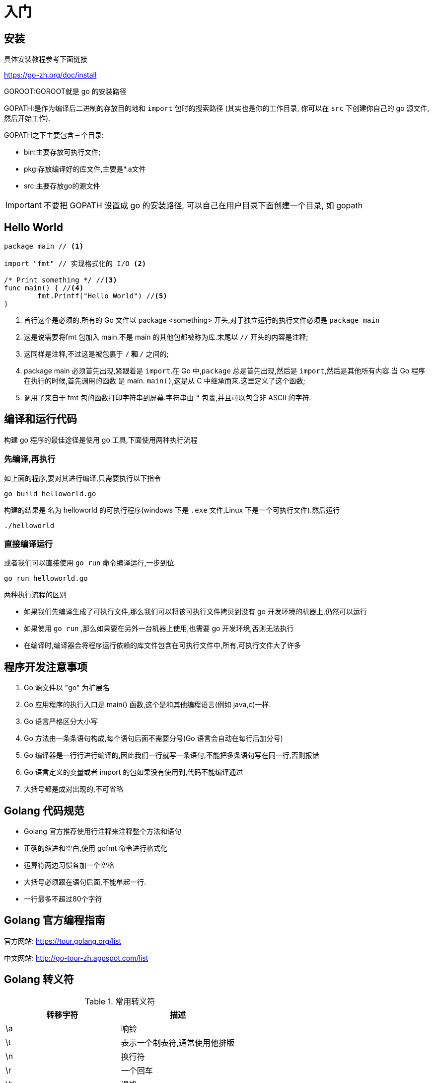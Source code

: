 [[go-getting-started]]
= 入门

[[go-getting-started-install]]
== 安装

具体安装教程参考下面链接

https://go-zh.org/doc/install[https://go-zh.org/doc/install]

GOROOT:GOROOT就是 go 的安装路径

GOPATH:是作为编译后二进制的存放目的地和 `import` 包时的搜索路径 (其实也是你的工作目录, 你可以在 `src` 下创建你自己的 go 源文件, 然后开始工作).

GOPATH之下主要包含三个目录:

* bin:主要存放可执行文件;
* pkg:存放编译好的库文件,主要是*.a文件
* src:主要存放go的源文件

[IMPORTANT]
====
不要把 GOPATH 设置成 go 的安装路径,
可以自己在用户目录下面创建一个目录, 如 gopath
====

[[go-getting-started-hello-world]]
== Hello World

====
[source, go]
----
package main // <1>

import "fmt" // 实现格式化的 I/O <2>

/* Print something */ //<3>
func main() { //<4>
	fmt.Printf("Hello World") //<5>
}
----
<1> 首行这个是必须的.所有的 Go 文件以 package <something> 开头,对于独立运行的执行文件必须是 `package main`
<2> 这是说需要将fmt 包加入 main.不是 main 的其他包都被称为库.末尾以 `//` 开头的内容是注释;
<3> 这同样是注释,不过这是被包裹于 `/*` 和 `*/` 之间的;
<4> package main 必须首先出现,紧跟着是 `import`.在 Go 中,`package` 总是首先出现,然后是 `import`,然后是其他所有内容.当 Go 程序在执行的时候,首先调用的函数 是 main. `main()`,这是从 C 中继承而来.这里定义了这个函数;
<5> 调用了来自于 fmt 包的函数打印字符串到屏幕.字符串由 `"` 包裹,并且可以包含非 ASCII 的字符.
====

[[go-getting-started-run]]
== 编译和运行代码

构建 go 程序的最佳途径是使用 go 工具,下面使用两种执行流程

=== 先编译,再执行

如上面的程序,要对其进行编译,只需要执行以下指令

[source, shell]
----
go build helloworld.go
----

构建的结果是 名为 helloworld 的可执行程序(windows 下是 `.exe` 文件,Linux 下是一个可执行文件).然后运行

[source, shell]
----
./helloworld
----

=== 直接编译运行

或者我们可以直接使用 `go run` 命令编译运行,一步到位.

[source, shell]
----
go run helloworld.go
----

.两种执行流程的区别
****
* 如果我们先编译生成了可执行文件,那么我们可以将该可执行文件拷贝到没有 go 开发环境的机器上,仍然可以运行
* 如果使用 `go run` ,那么如果要在另外一台机器上使用,也需要 go 开发环境,否则无法执行
* 在编译时,编译器会将程序运行依赖的库文件包含在可执行文件中,所有,可执行文件大了许多
****

[[go-getting-started-notice]]
== 程序开发注意事项

. Go 源文件以 "go" 为扩展名
. Go 应用程序的执行入口是  main() 函数,这个是和其他编程语言(例如 java,c)一样.
. Go 语言严格区分大小写
. Go 方法由一条条语句构成,每个语句后面不需要分号(Go 语言会自动在每行后加分号)
. Go 编译器是一行行进行编译的,因此我们一行就写一条语句,不能把多条语句写在同一行,否则报错
. Go 语言定义的变量或者 import 的包如果没有使用到,代码不能编译通过
. 大括号都是成对出现的,不可省略

[[go-getting-started-specification]]
== Golang 代码规范

* Golang 官方推荐使用行注释来注释整个方法和语句
* 正确的缩进和空白,使用 gofmt 命令进行格式化
* 运算符两边习惯各加一个空格
* 大括号必须跟在语句后面,不能单起一行.
* 一行最多不超过80个字符

[[go-getting-started-guide]]
== Golang 官方编程指南

官方网站: https://tour.golang.org/list[https://tour.golang.org/list]

中文网站: http://go-tour-zh.appspot.com/list[http://go-tour-zh.appspot.com/list]

[[go-getting-started-escapes]]
== Golang 转义符

[[go-getting-started-escape-tbl]]
.常用转义符
|===
| 转移字符 | 描述

| \a
| 响铃

| \t
| 表示一个制表符,通常使用他排版

| \n
| 换行符

| \r
| 一个回车

| \b
| 退格

| \f
| 换页

| \v
| 垂直制表符

| \\
| 一个 \

| \"
| 一个 "

| \\
| 反斜杠
|===

[[go-getting-started-identifier]]
== Golang 标识符

Golang 对各种方法,函数,变量,自定义等命名时使用的字符序列称为标识符

标识符命名规则:

. 由 26 个英文字母大小写,0-9,_ 组成
. 数字不可以开头
. Golang 中严格区分大小写
. 标识符不能包含空格
. 下划线 `_` 本身在 Go 中是一个特殊的标识符,称为空标识符,可以代表任何其他的标识符,但是它对应的值会被忽略(比如,忽略某个返回值).**所以仅能被作为占位符使用,不能作为标识符使用**
. 不能以系统<<go-getting-started-key>>作为标识符(25 个)

标识符命名注意事项

. 包名:保持 package 的名字和目录一致,尽量采取简短,有意义的包名,不要和标准库冲突
. 变量,函数,常量名采用驼峰式
. 如果变量名,函数名,常量名首字母大写,则可以被其他的包访问,如果首字母小写,只能在本包中使用

[[go-getting-started-key]]
== 系统保留关键字

25 个

----
break           default         func        interface       select
case            defer           go          map             struct
chan            else            goto        package         switch
const           fallthrough     if          range           type
continue        for             import      return          var
----

[[go-getting-started-pre-identifier]]
== 系统预定义标识符

36 个

----
append      bool        byte        cap         close       complex     complex64       complex128      uint16

copy        false	    float32	   float64	    imag	    int	       int8	       int16	      uint32

int32	  int64	     iota           len	        make	    new	        nil	            panic	        uint64

print	  println       real	    recover	    string	    true	    uint	        uint8	        uintptr
----

[[go-getting-started-vars]]
== 变量

与其他语言不同,在 go 语言中,变量的类型在变量名的后面. 例如,声明一个 `int` 类型的 a,**是 a int , 而不是 int a**.

当定义了一个变量,它默认赋值为其类型的 `null` 值,例如,在 `var a int` 后, `a` 的值为 `0`, 而 `var s string` ,`s` 为零长度字符串.也就是 `""`

在 Go 中,声明和初始化是两个过程,但是可以连在一起.以下实例显示了变量的使用方式

[[go-getting-started-vars-define]]
=== 变量的声明

* 基本语言 `var 变量名 数据类型`

变量在未进行初始化前,使用 <<go-getting-started-data-type-default>>
[source, go]
----
package main

import "fmt"

func main(){
	var i int
	fmt.Print("i=",i) //打印结果为 0
}
----

[[go-getting-started-vars-initialization]]
=== 初始化变量

在声明变量的时候就给值,则为初始化变量.可以省略数据类型

* 根据值自行判断类型

[source, go]
----
package main

import "fmt"

func main(){
	var i = 10
	fmt.Print("i=",i)
}
----

* 省略 `var` 也称为 短声明变量, 使用 `:=` 替代 `var` . 注意,左侧的变量不应该是已经声明过的,且 `:` 不可以省略

[source, go]
----
package main

import "fmt"

func main(){
	i := 10
	fmt.Print("i=",i)
}
----

* 多变量声明

[source, go]
----
package main

import "fmt"

func main(){
	//变量类型一致
	var n1,n2,n3 int
	//变量类型不一致
	var n4,n5,n6 = 100,"tom",666
	//类型推导
	n7,n8,n9 := 200,"cheery",999

	fmt.Println("n1=",n1,"n2=",n2,"n3=",n3)
	fmt.Println("n4=",n4,"n5=",n5,"n6=",n6)
	fmt.Println("n7=",n7,"n8=",n8,"n9=",n9)
}
----

* 一次性声明,使用 `()`

[source,go]
----
package main

import "fmt"

var (
	name = "tom"
	age = 19
)

func main(){

	fmt.Println("name=",name,"age=",age)
}
----

一个特殊的变量名是 `_`(下划线).下划线意思是忽略这个变量,例如,`f,err := os.Open(xxxxxxx)` 如果此时不需要知道返回的错误值,就可以用 `f, _ := os.Open(xxxxxx)` ,如此则忽略了error变量.

[[go-getting-started-vars-assignment]]
=== 给变量赋值

在变量声明之后,再赋予变量的值,比如你先声明了变量: `var num int` ,默认为 `0` . 然后,再给值 `num = 100` .这就是给变量赋值

[[go-getting-started-data-type]]
== 数据类型

Go 中的数据类型主要分为两大块,一块是基本数据类型,一块是复杂数据类型.每一种数据类型都定义了明确的数据类型,在内存中分配了不同大小的内存空间

[[go-getting-started-data-type-base]]
=== 基本数据类型

[[go-getting-started-data-type-base-int]]
==== 整型

当定义了整型类型而没有指定数据类型时,默认使用 `int` 类型

[[go-getting-started-data-type-base-int-tbl]]
.整型类型
|===
| 类型名称 | 有无符号 | 占用存储空间(bit) | 范围 | 备注

| int8	| Yes	| 8 | -128 ~ 127 |

| int16	| Yes	| 16 | -2{caret}15 ~ 2{caret}15-1 |

| int32	| Yes	| 32 | -2^31 ~ 2^31-1 |

| int64	| Yes	| 64 | -2^63 ~ 2^63-1|

| uint8	| No	| 8 | 0 ~ 255 |

| uint16	| No	| 16 | 0 ~ 2^16-1  |

| uint32	| No	| 32 | 0 ~ 2^32-1 |

| uint64	| No	| 64 | 0 ~ 2^64-1 |

| int	| Yes	| 等于cpu位数(32 为系统 4 个字节,64 位系统 8 个字节) |  32 位: -2^31 ~ 2^31-1 64 位: -2^63 ~ 2^63-1 |

| uint	| No	| 等于cpu位数(32 为系统 4 个字节,64 位系统 8 个字节) | 32 位: 0 ~ 2^64-1 64 位: 0 ~ 2^64-1|

| rune	| Yes	| 与 int32 等价 |  -2^31 ~ 2^31-1 | 表示一个 Unicode 码

| byte	| No	| 与 uint8 等价 | 0~255 | 当要存储字符时,选用 byte

| uintptr	| No	| - | |
|===

`rune` 类型是 `Unicode` 字符类型,和 `int32` 类型等价,通常用于表示一个 `Unicode` 码点.`rune` 和 `int32` 可以互换使用.

`byte` 是 `uint8` 类型的等价类型,`byte` 类型一般用于强调数值是一个原始的数据而不是 一个小的整数.

`uintptr` 是一种无符号的整数类型,没有指定具体的 `bit` 大小但是足以容纳指针. `uintptr` 类型只有在底层编程是才需要,特别是 Go 语言和 C 语言函数库或操作系统接口相交互的地方.

不管它们的具体大小,`int`、`uint` 和 `uintptr` 是不同类型的兄弟类型.其中 `int` 和 `int32` 也是 不同的类型, 即使 `int` 的大小也是 `32bit`,在需要将 `int` 当作 `int32` 类型的地方需要一个显式的 <<go-getting-started-data-type-convert>> 操作,反之亦然.

有符号整数采用 `2` 的补码形式表示,也就是最高 bit 位用作表示符号位,一个 `n` bit 的有 符号数的值域是从 `-2^{n-1}` 到 `2^{n-1}−1`.例如,`int8` 类型整数的值域是从 `-128` 到 `127`, 而 `uint8` 类型整数的值域是从 `0` 到 `255`.

[[go-getting-started-data-type-base-float]]
==== 浮点类型

Golang 的浮点型默认声明为 `float64` 类型

[[go-getting-started-data-type-base-float-tbl]]
.浮点类型
|===
| 类型名称  | 占用存储空间(bit) | 范围 | 备注

| 单精度 float32 | 32 | -3.403E38 ~ 3.403E38 |

| 双精度 float64 | 64 | -1.798E308 ~ 1.798E308 |
|===

说明

* 浮点数在机器中存放的形式:浮点数=符号位+指数位+尾位数
* 浮点数是有符号的
* 尾数部分可能丢失,造成精度损失(一个 `float32` 类型的浮点数可以提供大约 `6` 个十进制数的精度,而 `float64` 则可以提供约 `15` 个十进制数的精度).

[[go-getting-started-data-type-base-byte]]
==== 字符类型

Golang 中没有专门的字符类型,如果要存储单个字符(字母),一般使用 `byte` 存储

[NOTE]
====
字符串就是一串固定长度的字符连接起来的字符序列,Go 的字符串是有单个字节连接起来的,也就是说对于传统的字符串是由 **字符** 组成的,而在 Go 中是由 **字节** 组成的
====

====
[source,go]
----
package main

import "fmt"

func main(){
	var c1 byte = 'a'
	var c2 byte = '0'
	var c3 int = '北'
	//当直接输出 byte 值,就是输出了对应字符的 码值
	fmt.Println("c1=",c1," c2=",c2) <1>

	// 如果需要输出对应字符,需要格式化输出
	fmt.Printf("c1=%c c2=%c\n",c1,c2) <2>

	// var c3 byte = '北' // overflow 溢出
	fmt.Printf("c3=%c c3对应的码值=%d",c3,c3) <3>
}
----
<1> 当直接输出 byte 值,就是输出了对应字符的 码值,输出结果为: c1=97 c2=48
<2> 如果需要输出对应字符,需要格式化输出,输出结果为: c1=a c2=0
<3> 如果我们保存的字符在 ASCII 表,比如[0-1,a-z,A-Z] 则可以直接保存到 `byte`.如果保存的字符对应的码值大于 `255` ,这时可以考虑使用 `int` 类型保存.输出结果为:c3=北 c3对应的码值=21271
====

字符串使用细节

* 字符常量使用单引号括(`''`)起来的单个字符.
* Go 中允许使用转义字符 `\` 来将其后的字符转变为特殊字符型常量.例如: var c2 byte = '\n' \n 表示换行符
* Go 语言的字符使用 UTF-8 编码,可以在 http://www.mytju.com/classcode/tools/encode_utf8.asp[这个网站] 查询字符对应的 UTF-8 码值
* 在 Go 中,字符的本质是一个整数,直接输出时,是该字符对应的 UTF-8 编码的码值
* 可以直接给某一个变量赋一个数字,然后使用 `%c` 格式化输出,会输出该数字对应的 unicode 值
* 字符类型可以进行运算,运算时是按照码值进行运算的

[[go-getting-started-data-type-base-bool]]
==== 布尔型

布尔类型也叫 bool 类型,bool 类型只允许取值 `true` 或 `false`,bool 类型占用一个字节

`if` 和 `for` 语句的条件部分都是布尔类型的值,并且 `==` 和 `<` 等比 较操作也会产生布尔型的值.一元操作符 `!` 对应逻辑非操作,因此 `!true` 的值为 `false`.

布尔值可以和 `&&`(AND)和 `||(OR)` 操作符结合,并且可能会有短路行为:如果运算符左边值已经可以确 定整个布尔表达式的值,那么运算符右边的值将不在被求值

布尔值并不会隐式转换为数字值 `0` 或 `1`,反之亦然.必须使用一个显式的 `if` 语句辅助转换.

[[go-getting-started-data-type-base-plural]]
==== 复数

Go语言提供了两种精度的复数类型: `complex64` 和 `complex128`,分别对应 `float32` 和 `float64` 两种浮点数精度.内置的 `complex` 函数用于构建复数,内建的 `real` 和 `imag` 函数分别返回复数的实部和虚部.

复数也可以用 `==` 和 `!=` 进行相等比较.只有两个复数的实部和虚部都相等的时候它们才是相等的. `math/cmplx` 包提供了复数处理的许多函数,例如求复数的平方根函数和求幂函数.

[source,go]
----
z := x + yi
x = real(z)
y = imag(z)
----

[[go-getting-started-data-type-base-string]]
==== 字符串

Go 语言的字符串是由单个字节连接起来的,Go 语言的字符串的字节使用 UTF-8 编码标识的 Unicode 文本

**Go 语言中的字符串是不可变的**

字符串的两种表现形式

* 双引号:会识别转义字符
* 反引号:以字符串的原生形式输出,包括换行和特殊字符

[[go-getting-started-data-type-complex]]
=== 复杂数据类型

[[go-getting-started-data-type-complex-pointer]]
==== 指针

指针(pointer)在Go语言中可以被拆分为两个核心概念:

* 指针类型,允许对这个指针类型的数据进行修改,传递数据可以直接使用指针,而无须拷贝数据,指针类型不能进行偏移和运算.
* 切片,由指向起始元素的原始指针、元素数量和容量组成.

===== 指针地址和指针类型

一个指针变量可以指向任何一个值的内存地址,它所指向的值的内存地址在 32 和 64 位机器上分别占用 4 或 8 个字节,占用字节的大小与所指向的值的大小无关.当一个指针被定义后没有分配到任何变量时,它的默认值为 `nil`.指针变量通常缩写为 ptr.

每个变量在运行时都拥有一个地址,这个地址代表变量在内存中的位置.Go 语言中使用在变量名前面添加 `&` 操作符(前缀)来获取变量的内存地址(取地址操作),格式如下:

[source,go]
----
ptr := &v    // v 的类型为 T
----

其中 `v` 代表被取地址的变量,变量 `v` 的地址使用变量 `ptr` 进行接收,`ptr` 的类型为 `{asterisk}T`,称做 `T` 的指针类型,`{asterisk}` 代表指针.

====
[source,go]
----
package main
import (
    "fmt"
)
func main() {
    var cat int = 1 <1>
    var str string = "banana" <2>
    fmt.Printf("%p %p", &cat, &str) //0xc042052088 0xc0420461b0 <3>
}
----
<1> 声明整型变量 cat.
<2> 声明字符串变量 str.
<3> 使用 fmt.Printf 的动词 `%p` 打印 cat 和 str 变量的内存地址,指针的值是带有 `0x` 十六进制前缀的一组数据.
====

[TIP]
====
变量、指针和地址三者的关系是,每个变量都拥有地址,指针的值就是地址.
====

===== 从指针获取指针指向的值

当使用 `&` 操作符对普通变量进行取地址操作并得到变量的指针后,可以对指针使用 `*` 操作符,也就是指针取值,代码如下.

====
[source,go]
----
package main
import (
    "fmt"
)
func main() {
    // 准备一个字符串类型
    var house = "Malibu Point 10880, 90265" <1>
    // 对字符串取地址, ptr类型为*string
    ptr := &house <2>
    // 打印ptr的类型
    fmt.Printf("ptr type: %T\n", ptr) // ptr type: *string <3>
    // 打印ptr的指针地址
    fmt.Printf("address: %p\n", ptr) // address: 0xc0420401b0 <4>
    // 对指针进行取值操作
    value := *ptr <5>
    // 取值后的类型
    fmt.Printf("value type: %T\n", value) // value type: string <6>
    // 指针取值后就是指向变量的值
    fmt.Printf("value: %s\n", value) // value: Malibu Point 10880, 90265 <7>
}
----
<1> 准备一个字符串并赋值.
<2> 对字符串取地址,将指针保存到变量 ptr 中.
<3> 打印变量 ptr 的类型,其类型为 *string.
<4> 打印 ptr 的指针地址,地址每次运行都会发生变化.
<5> 对 ptr 指针变量进行取值操作,变量 value 的类型为 string.
<6> 打印取值后 value 的类型.
<7> 打印 value 的值.
====

取地址操作符 `&` 和取值操作符 `{asterisk}` 是一对互补操作符,`&` 取出地址,`{asterisk}` 根据地址取出地址指向的值.

变量、指针地址、指针变量、取地址、取值的相互关系和特性如下:

* 对变量进行取地址操作使用 `&` 操作符,可以获得这个变量的指针变量.
* 指针变量的值是指针地址.
* 对指针变量进行取值操作使用 {asterisk} 操作符,可以获得指针变量指向的原变量的值.

===== 使用指针修改值

通过指针不仅可以取值,也可以修改值.

前面已经演示了使用多重赋值的方法进行数值交换,使用指针同样可以进行数值交换,代码如下:

====
[source,go]
----
package main
import "fmt"
// 交换函数
func swap(a, b *int) { <1>
    // 取a指针的值, 赋给临时变量t
    t := *a <2>
    // 取b指针的值, 赋给a指针指向的变量
    *a = *b <3>
    // 将a指针的值赋给b指针指向的变量
    *b = t <4>
}
func main() {
// 准备两个变量, 赋值1和2
    x, y := 1, 2 <5>
    // 交换变量值
    swap(&x, &y) <6>
    // 输出变量值
    fmt.Println(x, y) // 2 1 <7>
}
----
<1> 定义一个交换函数,参数为 a、b,类型都为 *int 指针类型.
<2> 取指针 a 的值,并把值赋给变量 t,t 此时是 int 类型.
<3> 取 b 的指针值,赋给指针 a 指向的变量.注意,此时*a的意思不是取 a 指针的值,而是“a 指向的变量”.
<4> 将 t 的值赋给指针 b 指向的变量.
<5> 准备 x、y 两个变量,分别赋值为 1 和 2,类型为 int.
<6> 取出 x 和 y 的地址作为参数传给 swap() 函数进行调用.
<7> 交换完毕时,输出 x 和 y 的值.
====

`{asterisk}` 操作符作为右值时,意义是取指针的值,作为左值时,也就是放在赋值操作符的左边时,表示 a 指针指向的变量.其实归纳起来,`{asterisk}` 操作符的根本意义就是操作指针指向的变量.当操作在右值时,就是取指向变量的值,当操作在左值时,就是将值设置给指向的变量.

如果在 `swap()` 函数中交换操作的是指针值,会发生什么情况？可以参考下面代码:

[source,go]
----
package main
import "fmt"
func swap(a, b *int) {
    b, a = a, b
}
func main() {
    x, y := 1, 2
    swap(&x, &y)
    fmt.Println(x, y) // 1 2
}
----

结果表明,交换是不成功的.上面代码中的 `swap()` 函数交换的是 a 和 b 的地址,在交换完毕后,a 和 b 的变量值确实被交换.但和 a、b 关联的两个变量并没有实际关联.这就像写有两座房子的卡片放在桌上一字摊开,交换两座房子的卡片后并不会对两座房子有任何影响.

.创建指针的方法
****
Go语言还提供了另外一种方法来创建指针变量,格式如下:

new(类型)

一般这样写:

[source,go]
----
str := new(string)
*str = "Go语言教程"
fmt.Println(*str)
----
****

[[go-getting-started-data-type-complex-array]]
==== 数组(array)

数组可以存放多个统一类型的值,也是一种数据类型,在 Go 中,数组是值类型

===== 数组定义

`var 数组名 [数组大小]数组类型`

===== 数组的内存布局

image::{oss-images}/go2.png[]

* 数组的地址可以通过数组名来获取 &intArr
* 数组的第一个元素的地址.就是数组的首地址
* 数组的各个元素的地址空间间隔是由数组的类型决定的.比如 int64 -> 8  ,int32 -> 4

===== 数组的初始化

. 指定数组大小
+
[source,go]
----
var numArr [3]int = [3]int{1,2,3}
----
. 省略数组大小类型,程序会自动推断
+
[source,go]
----
var numArr  = [3]int{1,2,3}
----
. 使用 `[...]` 语法
+
[source,go]
----
var numArr  = [...]int{1,2,3}
----
. 指定下标和下标值对应
+
[source,go]
----
var numArr  = [...]int{1:800,2:700,3:600}
----

我们可以通过数组的下标来访问数组元素.如上面的例子,如果我们需要访问 `numArr` 数组的第 `2` 个元素. `numArr[2]`

===== 数组的遍历

使用 for 循环

[source,go]
----
for i := 0;i<len(numArr);i++ {
    fmt.Println(numArr[i])
}
----

for-range 结构遍历,for-range 是 Go 语言的一种独有的结构,可以用来遍历访问数组的元素

====
[source,go]
----
for index,value := range array {
...
}
----
第一个返回值 `index` 是数组的下标

第二个返回值 `value` 是该下标下的值

他们都是仅在 `for` 循环内部可见的局部变量

遍历数组元素的时候,如果不想使用数组元素下标 `index` ,可以直接把下标 `index` 标为 `_`

`index` 和 `value` 的名称不是固定的,程序员可以自行指定
====

改写上面数组遍历的方式

[source,go]
----
for _,value := range numArr{
    fmt.Println(value)
}
----

===== 注意事项

. 数组是多个相同数据类型的组合,一个数字一旦声明定义了,其长度是固定的.不能动态变化
. `var arr []int` 这是 arr 就是一个 slice <<go-getting-started-data-type-complex-slice>>
. 数组中的元素可以是 **任何数据类型**,包括值类型和引用类型.但不能混用
. 数组创建后,如果没有赋值,则使用 <<go-getting-started-data-type-default>>
. 使用数组的过程.1.声明数组并开辟空间.2.给数组各个元素赋值.3.使用数组
. 数组的下标是从 `0` 开始的
. 数组下标必须在指定范围内使用,否则报 `panic:数组越界`.
. Go 的数组属于值类型
. 如果想在其他函数中,去修改原来的数组,可以使用引用传递(<<go-getting-started-data-type-complex-pointer>>方式)
. 长度是数组类型的一部分,在传递函数参数时,需要考虑数组的长度

[[go-getting-started-data-type-complex-slice]]
==== 切片

切片的英文名是 `slice` ,`slice` 与 <<go-getting-started-data-type-complex-array>> 接近,但是在新的元素加入的时候可以增加长度,`slice` 总是指向底层的一个 `array`.`slice` 是一个指向 `array` 的指针,
这是其与 `array` 不同的地方,所以 `slice` 是一个引用类型,这意味着当赋值某一个 `slice` 到另外一个变量,两个引用会指向同一个 `array`.

切片的使用方式和数组类似,遍历,访问切片元素和求切片长度 `len(slice)` 都一样

===== 切片的定义

`var 切片名 []类型`


. 定义一个切片,然后让切片去引用已经创建好的数组.如下
+
[source,go]
----
package main

import (
	"fmt"
)

func main() {
	var arr [5]int = [...]int {1,2,3,4,5}

	var slice = arr[1:3]

	fmt.Println("arr=",arr) // arr= [1 2 3 4 5]
	fmt.Println("slice=",slice) // slice= [2 3]
	fmt.Println("slice len=",len(slice)) // slice len= 2
	fmt.Println("slice cap=",cap(slice)) // slice cap= 4
}
----
+
. 通过 `make` 来创建切片
+
基本语法:
+
====
[source,go]
----
var 切片名 []type = make([]type ,len ,[cap])
----
`type` 就是数据类型,`len`:大小.`cap`:指定切片容量(可选),如果分配了 `cap`,则要求 `cap>len`
====
+
请看下面的例子
+
====
[source,go]
----
package main

import (
	"fmt"
)

func main() {
	var slice2 []float64 = make([]float64,5,10) <1>
	slice2[1] = 10
	slice2[3] = 30
	fmt.Println("slice2=",slice) // slice2= [2 3]
	fmt.Println("slice2 len=",len(slice)) // slice2 len= 2
	fmt.Println("slice2 cap=",cap(slice)) // slice2 cap= 4
}
----
<1> 通过 `make` 创建的切片可以指定大小和容量,如果没有给切片中的元素赋值,则使用 <<go-getting-started-data-type-default>>.通过 make 方式创建的切片对应的数组
是由 `make` 底层维护,对外不可见,则只能通过 `slice` 去访问各个元素
====
+
. 定义一个切片,直接就指定具体数组,使用原理类似 make 方式.
+
[source,go]
----
package main

import (
	"fmt"
)

func main() {
	var arr [5]int = [...]int {1,2,3,4,5}

	var slice = arr[1:3]

	fmt.Println("arr=",arr) // arr= [1 2 3 4 5]
	fmt.Println("slice=",slice) // slice= [2 3]
	fmt.Println("slice len=",len(slice)) // slice len= 2
	fmt.Println("slice cap=",cap(slice)) // slice cap= 4


	var slice2 []float64 = make([]float64,5,10)
	slice2[1] = 10
	slice2[3] = 30
	fmt.Println("slice2=",slice) // slice2= [2 3]
	fmt.Println("slice2 len=",len(slice)) // slice2 len= 2
	fmt.Println("slice2 cap=",cap(slice)) // slice2 cap= 4

	var slice3 []string = []string{"tom","jack","mary"}
	fmt.Println("slice3=",slice3) // slice3= [tom jack mary]

	fmt.Println("slice3 len=",len(slice3)) // slice3 len= 3

	fmt.Println("slice3 cap=",cap(slice3)) // slice3 cap= 3
}
----

===== 切片的内存布局

image::{oss-images}/go3.png[]

* slice 是一个引用类型
* slice 从底层来说,其实就是一个数据结构(struct 结构体)

[source,go]
----
type slice struct{
    ptr *[2]int
    len int
    cap int
}
----

===== 切片的使用

. 切片可以继续切片
+
[source,go]
----
package main

import (
	"fmt"
)

func main() {
	var arr [5]int = [...]int {10,20,30,40,50}

	var slice = arr[1:4]

	slice2 := slice[1:2]

	slice2[0] = 100
	fmt.Println("arr=",arr) // arr= [10 20 100 40 50]
	fmt.Println("slice=",slice) // slice= [20 100 40]
	fmt.Println("slice2=",slice2) // slice2= [100]
}
----
. 使用 append <<go-function-infunction>>,可以对切片动态添加
+
====
[source,go]
----
package main

import (
	"fmt"
)

func main() {
	var slice3 []int = []int {100,200,300}
	slice3 = append(slice3,400,500,600) <1>
	fmt.Println("slice3=",slice3) // slice3= [100 200 300 400 500 600]
	slice3 = append(slice3,slice3...) <2>
	fmt.Println("slice3=",slice3) // slice3= [100 200 300 400 500 600 100 200 300 400 500 600]
}
----
<1> 通过 `append` 直接给 `slice3` 追加具体元素
<2> 通过 `append` 将 `slice3` 切片追加给 `slice3`
====
. 切片的拷贝,切片使用 copy <<go-function-infunction>> 来完成拷贝
+
====
[source,go]
----
package main

import (
	"fmt"
)

func main() {
	var slice4 []int = []int{1,2,3,4,5}
	var slice5  = make([]int,10)
	copy(slice5,slice4) <1>
	fmt.Println("slice4=",slice4) // slice4= [1 2 3 4 5] <2>
	fmt.Println("slice5=",slice5) // slice5= [1 2 3 4 5 0 0 0 0 0]
}
----
<1> `copy(param1,param2)`  参数的数据类型是切片
<2> 从 `slice4` 和 `slice5` 的结果来看,`slice4` 和 `slice5` 的数据空间是独立的,相互不影响,也就是说,`slice4[0]=999`,`slice5[0]` 仍然是 `1`
====

===== 切片的遍历

切片的遍历方式和数组一样,也有两种方式.以上面的例子为例.

[source,go,indent=0,subs="verbatim,quotes",role="primary"]
.常规 for 循环
----
for i := 0; i<len(slice3);i++ {
    fmt.Println(slice3[i])
}
----
.for-range
[source,go,indent=0,subs="verbatim,quotes",role="secondary"]
----
for _,value := range slice3 {
    fmt.Println(value)
}
----

===== string 和 slice

string 底层是一个 byte 数组,因此可以进行切片处理
[source,go]
----
package main

import (
	"fmt"
)

func main(){

	str := "Hello World"

	slice := str[:6]

	fmt.Println("slice:",slice)//slice: Hello
}
----

string 是不可变的,也就是说不能通过 `str[0] = 'a'` 方式来修改字符串.如果需要修改字符串,可以先将 string 转为 `[]byte/[]rune` ,然后修改,重写

===== 注意事项

. 切片初始化时 `var slice = arr[startIndex:endIndex]` .从 `arr` 数组下标为 `startIndex` ,取到 `endIndex` 的元素(不包含 `arr[endIndex]`)
. 切片初始化时,仍然不可以越界,范围在 `[0-len(arr)]` 之间,但是可以动态增长
. cap 是一个 <<go-function-infunction>>,用于统计切片的容量,即最大可以存放多少元素
. 切片定义完成之后,还不能使用,因为本身就是一个空的,需要让其引用到一个数组,或者使用 `make` 一个空间供切片使用
. slice 是引用传递,所以在传递时,遵守引用传递机制

[[go-getting-started-data-type-complex-map]]
==== map

map 是 key-value 数据结构,又称为字段或者关联数组,类似其他编程语言的集合.

===== map 的定义

`var 变量名 map[keytype] valuetype`

Golang 中的 map 的 `key` 可以是很多种类型,比如,`bool`,`数字`,`string`,`指针`,`channel`,还可以是只包含前面几个类型的 `接口`,`结构体`,`数组`.

[NOTE]
====
`slice`,`map` 还有 `function` 不可以,因为这几个没法用 `==` 判断
====

`value` 的类型和 `key` 基本一样

例如如下定义

[source,go]
----
var map1 map[string] string
var map2 map[string] int
var map2 map[int] string
var map4 map[string] map[string]string
----

声明 `map` 是不会分配内存的,初始化需要 `make`,分配内存后才能赋值和使用

====
[source,go]
----
package main

import "fmt"

func main(){
	var map1 map[string] string

	map1 = make(map[string] string,10) <1>
	map1["no1"]  = "宋江" <2>
	map1["no2"]  = "宋江" <3>
	map1["no3"]  = "武松" <4>
	map1["no4"]  = "吴用"
	fmt.Println(map1) // map[no1:宋江 no2:宋江 no3:武松 no4:吴用]
}
----
<1> map 在使用前一定要 `make`.`make` 是 <<go-function-infunction>>
<2> map 的 `key` 不能重复,如果重复了,则以最后这个 `kay-value` 为准
<3> map 的 `value` 可以重复
<4> map 的 `key-value` 是无序的
====

===== map 的使用

. 在使用之前,先 `make`,`make` 的作用就是给 `map` 分配数据空间.如上面的例子
. 使用类型推导
+
[source,go]
----
map2 := make(map[string]string,20)
map2["no1"]  = "宋江"
map2["no2"]  = "宋江"
map2["no3"]  = "武松"
map2["no4"]  = "吴用"
fmt.Println(map1)
----
. 直接赋值
+
[source,go]
----
map3 := map[string]string{
    "no1":"宋江",
    "no2":"武松",
}
fmt.Println(map3)
----

===== map 的操作

. `map["key"] = value` // 如果 key 还没有,就是新增,如果 key 存在,就是修改
. `delete(map,"key")`,`delete` 是一个 <<go-function-infunction>>,如果 `key` 存在,就删除,如果 `key` 不存在,不操作,但是也不会报出错
. `map` 没有批量删除,我们只能通过遍历 `key` ,逐个删除 或者 `map = make(...)` ,`make` 一个新的,让原来的称为垃圾,被 gc 回收
. `map` 通过 `value,bool := map["key"]` 方法查找.如果存在值, `bool` 返回 `true`,否则返回 `false`
. map 的遍历使用 `for-range` 结构
. map 的长度使用 `len(map)`
. 切片数据类型如果是 `map`,则我们称为 `map` 切片.这样使用 `map` 个数就可以动态变化了.
. Golang 中的 `map` 默认是无序的,注意也不是按照添加的顺序存放的,如果需要对 `map` 进行排序,是先将 `key` 排序,然后根据 `key` 值遍历输出即可.如下
+
[source,go]
----
package main

import (
	"fmt"
	"sort"
)

func main(){
	map4 := make(map[int]int,10)
	map4[10] = 100
	map4[1] = 13
	map4[4] = 56
	map4[6] = 90

	var keys []int
	for k,_ := range map4 {
		keys = append(keys,k)
	}
	sort.Ints(keys)
	fmt.Println(keys) // [1 4 6 10]

	for _,k := range keys {
		fmt.Printf("map[%v] = %v \n",k,map4[k])
	}
	// map[1] = 13
	// map[4] = 56
	// map[6] = 90
	// map[10] = 100
}

----

===== 注意事项

. `map` 是引用类型,遵守引用类型传递的机制,在一个函数接收 `map` ,修改后,会直接修改原来的 map
. `map` 的容量达到后,再向 `map` 增加元素,会自动扩容,并不会发生 `panic`,也就是说 `map` 能动态的增长键值对 (key-value)
. `map` 的 `value` 也经常使用 <<go-getting-started-data-type-complex-struct>> 类型,更适合管理复杂的数据

[[go-getting-started-data-type-complex-function]]
==== 函数(function)

在 Go 中,函数也是一种 **数据类型**,可以赋值给一个变量,该变量就是一个函数类型的变量.通过该变量可以对函数进行调用.

有关函数的详细介绍,请参考 <<go-function>> 章节

[source,go]
----
func main(){
	a := getSum
	fmt.Printf("a 的类型是 %T ,getSum 的类型是 %T \n",a,getSum) // a 的类型是 func(int, int) int ,getSum 的类型是 func(int, int) int
}

func test02(n1 int){
	n1 = n1 + 10
	fmt.Printf("test02() n1=%d\n",n1)
}
----

函数既然是一种数据类型,因此在 Go 中,可以作为形参,并且调用.接上例,我们新定义一个函数,接收一个函数

[source,go]
----
func test03(funvar func(int, int) int, num1 int, num2 int) int {
	return funvar(num1,num2)
}

func main(){
	n1 := test03(getSum,50,60)
	fmt.Printf("test02() n1=%d\n",n1) // 结果为 110
}
----

[[go-getting-started-data-type-complex-struct]]
==== 结构体(struct)

有关结构体的详细信息 在 <<go-oop-struct>> 章节进行了详细介绍

[[go-getting-started-data-type-complex-channel]]
==== 管道

有关管道的详细信息 在 <<go-concurrency-channel>> 章节进行了详细介绍

[[go-getting-started-data-type-complex-interface]]
==== 接口

有关结构体的详细信息 在 <<go-oop-interface>> 章节进行了详细介绍

[[go-getting-started-data-type-custom]]
=== 自定义数据类型

为了简化数据类型定义,Go 支持自定义数据类型.

基本语法: type 自定义数据类型 数据类型. 如下

====
[source,go]
----
func main(){

	type myInt int <1>

	var num1 myInt
	var num2 int

	num1 = 40
	num2 = int(num1) <2>
	fmt.Println("num1=",num1,"num2=",num2)
}
----
<1> 给 int 取了别名,在 go 中,myInt 和 int 虽然都是 int 类型,但是 go 认为 myInt 和 int 是两种类型
<2> 需要显示转换
====

[[go-getting-started-data-type-default]]
=== 零值(默认值)

[[go-getting-started-data-type-default-tbl]]
.零值
|===
| 数据类型 | 默认值

| 整型
| 0

| 浮点型
| 0

| 字符串
| ""

| 布尔类型
| false

| 指针
| nil

| slice
| nil

| map
| nil
|===

[[go-getting-started-data-type-convert]]
=== 数据类型转换

Golang 和 java/c 不同,Go 在不同类型的变量之间赋值时需要显示转换.也就是说 Golang 中数据类型不能自动转换

==== 基本数据类型转换

表达式 `T(v)` 将值 `v` 转换为类型 `T`

`T`: 就是数据类型,比如 int32,int64,float32

`v`: 就是需要转换的变量

====
[source,go]
----
package main

import (
	"fmt"
)
func main()  {
	var n1 int32 = 100

	var n2 float32 = float32(n1) <1>

	var n3 int8 = int8(n1) <2>

	var n4 int64 = int64(n1) <3>

	fmt.Printf("n1=%v n2=%v n3=%v n4=%v",n1,n2,n3,n4)
}
----
<1> 将 n1 转换为 float32 类型
<2> 将 n1 转换为 int8 类型
<3> 将 n1 转换为 int64 类型
====

[NOTE]
====
* 被转换的是变量存储的数据(即值),变量本身的数据类型并没有变化！
* 在转换中,比如将 int64 转为 int8 ,编译时不会报错,只是转化结果按溢出处理.因此在转换时,需要考虑范围
====

==== 基本数据类型转 string 类型

* func Sprintf(format string, a ...interface{}) string

[source,go]
----
package main

import "fmt"

func main(){
	var num int = 0
	var num2 float64 = 23.456
	var b bool = true
	var mychar byte = 'h'
	var str string

	str = fmt.Sprintf("%d",num)
	fmt.Printf("str type %T str=%q\n",str,str) //str type string str="0"

	str = fmt.Sprintf("%f",num2)
	fmt.Printf("str type %T str=%q\n",str,str) //str type string str="23.456000"

	str = fmt.Sprintf("%t",b)
	fmt.Printf("str type %T str=%q\n",str,str) //str type string str="true"

	str = fmt.Sprintf("%c",mychar)
	fmt.Printf("str type %T str=%q\n",str,str) //str type string str="h"
}
----

* 使用 strconv 包的函数

[source,go]
----
package main

import (
	"fmt"
	"strconv"
)

func main(){
	var num3 int = 23
	var num4 float64 = 23.456
	var b2 bool = true
	var str string

	str = strconv.FormatInt(int64(num3),10)
	fmt.Printf("str type %T str=%q\n",str,str) // str type string str="23"

	str = strconv.FormatFloat(num4,'f',10,64)
	fmt.Printf("str type %T str=%q\n",str,str) // str type string str="23.4560000000"

	str = strconv.FormatBool(b2)
	fmt.Printf("str type %T str=%q\n",str,str) // str type string str="true"
}
----

====  string 类型转基本数据类型

* 使用 strconv 包的函数

[source,go]
----
package main

import (
	"fmt"
	"strconv"
)

func main(){

	var str1 string = "64"
	var str2 string = "25.3664"
	var str3 string = "false"
	// strconv.ParseInt 返回值为 int 64,如果需要得到 int 8

	num1,_ := strconv.ParseInt(str1,10,32)
	fmt.Printf("num1 type %T num1=%v\n",num1,num1) // str type string str="23"

	f1,_ := strconv.ParseFloat(str2,10)
	fmt.Printf("f1 type %T f1=%v\n",f1,f1) // str type string str="23"

	b1,_ := strconv.ParseBool(str3)
	fmt.Printf("b1 type %T b1=%v\n",b1,b1) // str type string str="23"
}
----

[IMPORTANT]
====
转换时需要确保能转换为有效值
====

[[go-getting-started-operator]]
== 运算符

[[go-getting-started-operator-base]]
=== 基本介绍

运算符用于在程序运行时执行数学或逻辑运算.

Go 语言内置的运算符有:

* 算术运算符
* 关系运算符
* 逻辑运算符
* 位运算符
* 赋值运算符
* 其他运算符

[NOTE]
====
Golang 语言明确不支持 三元运算符.如果需要实现三元运算的效果,如下

[source,go]
----
if expr{
	n = trueVal
} else {
	n = falseVal
}
----
====

接下来让我们来详细看看各个运算符的介绍

[[go-getting-started-operator-arithmetic]]
=== 算术运算符

下表列出了所有Go语言的算术运算符.假定 A 值为 10,B 值为 20

[[go-getting-started-operator-arithmetic-tbl]]
.算术运算符
|===
| 运算符 | 描述 | 实例

| +	 |相加	| A + B 输出结果 30

| -	 | 相减	| A - B 输出结果 -10

| *	 | 相乘	| A * B 输出结果 200

| /	 | 相除	| B / A 输出结果 2

| %	 | 求余	| B % A 输出结果 0

| {plus}{plus} | 自增  | 	A{plus}{plus} 输出结果 11

| -- | 自减  | 	A-- 输出结果 9
|===

使用注意事项:

. 对于除号 "`/`" ,它的整数除和小数除是有区别的:整数之间做除法时,只保留整数部分而舍弃小数部分. 例如 `x := 19/5` ,结果是 `3`
. 当对一个数取模时,可以等价 `a%b = a-a/b*b` ,这样我们可以看到取模的一个本质运算
. Golang 的自增和自减是语句,不是表达式,因此不能赋值给另外的变量,不能这样使用: `a = i++` ,`a =i --`
. Golang 的 `{plus}{plus}` 和 `--` 只能写在变量的后面,不能写在变量的前面.即,只有 `a{plus}{plus}`,`a--`,没有 `{plus}{plus}a`,`--a`

[source,go]
----
package main
import (
	"fmt"
)

func main() {

	//重点讲解 /、%
	//说明, 如果运算的数都是整数, 那么除后, 去掉小数部分, 保留整数部分
	fmt.Println(10 / 4)

	var n1 float32 = 10 / 4 //
	fmt.Println(n1)

	//如果我们希望保留小数部分, 则需要有浮点数参与运算
	var n2 float32 = 10.0 / 4
	fmt.Println(n2)

	// 演示  % 的使用
	// 看一个公式 a % b = a - a / b * b
	// fmt.Println("10%3=", 10 % 3) // =1
	// fmt.Println("-10%3=", -10 % 3) // = -10 - (-10) / 3 * 3 = -10 - (-9) = -1
	// fmt.Println("10%-3=", 10 % -3) // =1
	// fmt.Println("-10%-3=", -10 % -3) // =-1

	// ++ 和 --的使用
	var i int = 10
	i++ // 等价 i = i + 1
	fmt.Println("i=", i) // 11
	i-- // 等价 i = i - 1
	fmt.Println("i=", i) // 10

	if i > 0 {
		fmt.Println("ok")
	}

}
----

[[go-getting-started-operator-relationship]]
=== 关系运算符

关系运算符的结果都是 `bool`,也就是要么是 `true`,要么是 `false`.经常在 if 结构的条件中或循环结构的条件中.


下表列出了所有Go语言的关系运算符.假定 A 值为 10,B 值为 20.
[[go-getting-started-operator-relationship-tbl]]
.关系运算符
|===
| 运算符 | 描述 | 实例

| ==	 |检查两个值是否相等,如果相等返回 True 否则返回 False.	| (A == B) 为 False

| !=  | 检查两个值是否不相等,如果不相等返回 True 否则返回 False.	| (A != B) 为 True

| >	 | 检查左边值是否大于右边值,如果是返回 True 否则返回 False.	| (A > B) 为 False

| <	 | 检查左边值是否小于右边值,如果是返回 True 否则返回 False.	| (A < B) 为 True

| <=	 | 检查左边值是否小于等于右边值,如果是返回 True 否则返回 False.	| (A <= B) 为 True

| >= | 检查左边值是否大于等于右边值,如果是返回 True 否则返回 False.  | (A >= B) 为 False
|===

[source,go]
----
package main
import (
	"fmt"
)

func main() {
	//演示关系运算符的使用

	var A int = 10
	var B int = 20
	fmt.Println(B == A) //false
	fmt.Println(B != A) //true
	fmt.Println(B > A) //true
	fmt.Println(B >= A) //true
	fmt.Println(B < A) //flase
	fmt.Println(B <= A) //flase
	flag := B > A
	fmt.Println("flag=", flag)
}
----

[[go-getting-started-operator-logic]]
=== 逻辑运算符

下表列出了所有Go语言的逻辑运算符.假定 A 值为 True,B 值为 False.

[[go-getting-started-operator-logic-tbl]]
.逻辑运算符
|===
| 运算符 | 描述 | 实例

| &&   | 	逻辑 AND 运算符. 如果两边的操作数都是 True,则条件 True,否则为 False.	| (A && B) 为 False

| {vbar}{vbar}  | 逻辑 OR 运算符. 如果两边的操作数有一个 True,则条件 True,否则为 False.| (A {vbar}{vbar} B) 为 True

| !	 | 逻辑 NOT 运算符. 如果条件为 True,则逻辑 NOT 条件 False,否则为 True.| !(A && B) 为 True
|===

注意事项:

. && 也叫短路与:如果第一个条件为 `false`,则第二个条件不会判断.最终结果为 `false`
. || 也叫短路或:如果第一个条件为 `true`,则第二个条件不会判断,最终结果为 `true`

[source,go]
----
package main
import (
	"fmt"
)

//声明一个函数(测试)
func test() bool {
	fmt.Println("test....")
	return true
}

func main() {

	var i int = 10
	//短路与
	//说明 因为  i < 9 为 false ,因此后面的 test() 就不执行
	if i < 9 && test() {
		fmt.Println("ok...")
	}

	if i > 9 || test() {
		fmt.Println("hello...")
	}

	//演示逻辑运算符的使用  &&
	var age int = 40
	if age > 30 && age < 50 {
		fmt.Println("ok1")
	}

	if age > 30 && age < 40 {
		fmt.Println("ok2")
	}

	//演示逻辑运算符的使用  ||

	if age > 30 || age < 50 {
		fmt.Println("ok3")
	}

	if age > 30 || age < 40 {
		fmt.Println("ok4")
	}

	//演示逻辑运算符的使用  !

	if age > 30 {
		fmt.Println("ok5")
	}

	if !(age > 30) {
		fmt.Println("ok6")
	}

}
----

[[go-getting-started-operator-bitwise]]
=== 位运算符

位运算符对整数在内存中的二进制位进行操作.

下表列出了位运算符 `&`, `|`, 和 `^` 的计算:

[[go-getting-started-operator-bitwise-tbl]]
.位运算符
|===
|p	|q	|p & q	|p {vbar} q	|p ^ q

|0	|0	|0	|0	|0

|0	|1	|0	|1	|1

|1	|1	|1	|1	|0

|1	|0	|0	|1	|1
|===

Golang 语言支持的位运算符如下表所示.假定 A 为 60,B 为 13:

[[go-getting-started-operator-bitwise-tbl2]]
.位运算符
|===
| 运算符 | 描述 | 实例

|&	| 按位与运算符 "&" 是双目运算符. 其功能是参与运算的两数各对应的二进位相与.两位全为 `1` ,结果为 `1`,否则为 `0`	| (A & B) 结果为 12, 二进制为 0000 1100

|{vbar}	| 按位或运算符 "{vbar}" 是双目运算符. 其功能是参与运算的两数各对应的二进位相或.两位有一个为 `1`,结果为 `1`, 否则, 为 `0`	| (A {vbar} B) 结果为 61, 二进制为 0011 1101

|^	| 按位异或运算符 "^" 是双目运算符. 其功能是参与运算的两数各对应的二进位相异或,当两对应的二进位相异时,结果为1.两位一个为 `0` 一个为 `1` , 结果为 1, 否则为 `0`	| (A ^ B) 结果为 49, 二进制为 0011 0001

|<<	| 左移运算符 "<<" 是双目运算符.左移n位就是乘以 2 的 n 次方. 其功能把"<<"左边的运算数的各二进位全部左移若干位,由 "<<" 右边的数指定移动的位数,高位丢弃,低位补 `0`.	| A << 2 结果为 240 ,二进制为 1111 0000

|>>	| 右移运算符 ">>" 是双目运算符.右移n位就是除以 2 的 n 次方. 其功能是把 ">>" 左边的运算数的各二进位全部右移若干位,">>" 右边的数指定移动的位数.	| A >> 2 结果为 15 ,二进制为 0000 1111
|===

[source,go]
----
package main
import (
	"fmt"
)
func main() {

	var A int = 60
	var B int = 13

	//位运算的演示
	fmt.Println(A & B) // 12
	fmt.Println(A | B) // 61
	fmt.Println(A ^ B) // 49

	a := A >> 2 //0
	c := A << 2 //4
	fmt.Println("a=", a, "c=", c) // a= 15 c= 240

}
----

[[go-getting-started-operator-assignment]]
=== 赋值运算符

下表列出了所有Go语言的赋值运算符.

[[go-getting-started-operator-assignment-tbl]]
.赋值运算符
|===
| 运算符 | 描述 | 实例

|=	| 简单的赋值运算符,将一个表达式的值赋给一个左值	 | C = A + B 将 A + B 表达式结果赋值给 C

|+=	| 相加后再赋值	| C += A 等于 C = C + A

|-=	| 相减后再赋值	| C -= A 等于 C = C - A

|*=	| 相乘后再赋值	| C *= A 等于 C = C * A

|/=	| 相除后再赋值	| C /= A 等于 C = C / A

|%=	| 求余后再赋值	| C %= A 等于 C = C % A

|<<=    | 左移赋值	| C <<= 2 等于 C = C << 2

|>>=	| 右移赋值	| C >>= 2 等于 C = C >> 2

|&=	| 位逻辑与赋值	| C &= 2 等于 C = C & 2

|^=	| 位逻辑或赋值	| C ^= 2 等于 C = C ^ 2

|{vbar}=	| 位逻辑异或赋值	| C {vbar}= 2 等于 C = C {vbar} 2
|===

注意事项:

. 运算顺序从右向左
. 赋值运算符的左边只能是 **变量** ,右边可以是 **变量,表达式,常量值**

[source,go]
----
package main
import (
	"fmt"
)

func test() int {
	return 90
}

func main() {
	//赋值运算符的使用演示
	// var i int
	// i = 10 //基本赋值

	//有两个变量, a和b, 要求将其进行交换, 最终打印结果
	// a = 9 , b = 2 ==> a = 2 b = 9
	a := 9
	b := 2
	fmt.Printf("交换前的情况是 a = %v , b=%v \n", a, b)
	//定义一个临时变量
	t := a
	a = b //
	b = t //
	fmt.Printf("交换后的情况是 a = %v , b=%v \n", a, b)

	//复合赋值的操作
	a += 17 // 等价 a = a + 17
	fmt.Println("a=", a)


	var c int
	c = a + 3 // 赋值运算的执行顺序是从右向左
	fmt.Println(c)

	//2)赋值运算符的左边 只能是变量,右边 可以是变量、表达式、常量值
	// 表达式: 任何有值都可以看做表达式
	var d int
	d = a //
	d = 8 + 2 * 8 // =的右边是表达式
	d = test() + 90 //  =的右边是表达式
	//d = 890 // 890常量
	fmt.Println(d)
}
----

[[go-getting-started-operator-other]]
=== 其他运算符

[[go-getting-started-operator-other-tbl]]
.其他运算符
|===
| 运算符 | 描述 | 实例

|&	| 返回变量存储地址		 | &a; 将给出变量的实际地址.

|*	| 指针变量.	| *a; 是一个指针变量
|===

[source,go]
----
package main
import (
	"fmt"
)
func main() {
	//演示一把 & 和 *的使用

	a := 100
	fmt.Println("a 的地址=", &a)

	var ptr *int = &a
	fmt.Println("ptr 指向的值是=", *ptr)

	var n int
	var i int = 10
	var j int = 12
	//传统的三元运算
	//n = i > j ? i : j
	if i > j {
		n = i
	} else {
		n = j
	}
	fmt.Println("n=", n) // 12
}
----

[[go-getting-started-operator-level]]
=== 运算符的优先级

有些运算符拥有较高的优先级,二元运算符的运算方向均是从左至右.下表列出了所有运算符以及它们的优先级,由上至下代表优先级由高到低:

[[go-getting-started-operator-level-tbl]]
.运算符的优先级
|===
| 优先级    | 运算符

|7	| ^ !

|6	| * / % << >> & &^

|5	| + - {vbar} ^

|4	| == != < <= >= >

|3	| <-

|2	| &&

|1	| {vbar}{vbar}
|===

当然,你可以通过使用括号来临时提升某个表达式的整体运算优先级.

=== 示例

==== 示例一

有两个变量, a和b, 要求将其进行交换, 但是不允许使用中间变量, 最终打印结果

[source,go]
----
package main
import (
	"fmt"
)
func main() {

	//有两个变量, a和b, 要求将其进行交换, 但是不允许使用中间变量, 最终打印结果
	var a int = 10
	var b int = 20

	a = a + b //
	b = a - b // b = a + b - b ==> b = a
	a = a - b // a = a + b - a ==> a = b

	fmt.Printf("a=%v b=%v", a, b)
}
----

==== 示例二

求出三个数的最大值思路: 先求出两个数的最大值,

[source,go]
----
package main
import (
	"fmt"
)
func main() {

	//求两个数的最大值
	var n1 int = 10
	var n2 int = 40
	var max int
	if n1 > n2 {
		max = n1
	} else {
		max = n2
	}
	fmt.Println("max=", max)

	//求出三个数的最大值思路: 先求出两个数的最大值,
	//然后让这个最大值和第三数比较, 在取出最大值
	var n3 = 45
	if n3 > max {
		max = n3
	}
	fmt.Println("三个数中最大值是=", max)

}
----

[[go-getting-started-flow]]
== 程序流程控制

在程序中,程序运行的流程控制决定程序是如何执行的,是我们必须掌握的,只要有三大流程控制语句

. 顺序控制
. 分支控制
. 循环控制

[[go-getting-started-order]]
=== 顺序控制

程序从上到西逐行执行,中间没有任何判断或跳转

[[go-getting-started-if]]
=== 分支控制

==== if 语句

关键字: `if`、`else`、`else` `if`

语法表达式:

[source,go,indent=0,subs="verbatim,quotes",role="primary"]
.单分支
----
if expre {
	// 执行代码块
}
----
.双分支
[source,kotlin,indent=0,subs="verbatim,quotes",role="secondary"]
----
if expre {
	// 执行代码块1
} else {
    // 执行代码块2
}
----
.多分支
[source,kotlin,indent=0,subs="verbatim,quotes",role="secondary"]
----
if expre1 {
	// 执行代码块1
} else if expre2 {
    // 执行代码块2
}
...
else {
    // 执行代码块n
}
----
.嵌套分支
[source,kotlin,indent=0,subs="verbatim,quotes",role="secondary"]
----
if expre1 {
	if expre2{
	} else {

	}
}
----

if 语句使用注意事项

. 当 `if` 条件匹配后,会执行响应的代码块,执行完后退出 `if`,即使后面也有匹配的条件也不会执行
. `if` 的条件表达式只能是 bool 值,不能是赋值语句

[NOTE]
====
`if` 语句不需要()来包围条件语句,`{}` 为必须的,且必须与关键字同行
====

Golang 支持在 if 中,直接定义一个局部变量.比如:

[source,go]
----
if age:=20; age >18{
	fmt.Println("你的年龄大于18岁")
}
----

==== switch 语句

关键字: `switch`、`case`、`fallthrough`

语法格式:

====
[source,go]
----
switch i {                 //<1>
case 0:                    //<2>
      fmt.Printf("0")
case 1:                    //<3>
      fallthrough
case 2, 3:                 //<4>
      fmt.Printf("2,3,4")
default:                   //<5>
      fmt.Printf("Default")
}
----
<1> `{` 须与 switch 同行,这里可以有一个初始化表达式,右侧需要跟分号
<2> 不需要明确的 `break` 来退出,默认自动退出
<3> 当 `i=1` 时输出 2,3,fallthrough 关键字会继续执行紧跟的下一个 case 代码
<4> 可以一个 `case` 中写多个满足条件(i 为 2,3 中的一个即可)
<5> 以上的都不匹配时执行
====

`switch` 后面的表达式不是必需的,这种结构与多个 `if...else if` 的逻辑作用等同

====
[source,go]
----
switch {                   //<1>
case 0 == i:
  fmt.Printf("0")
case 1 == i:
  fallthrough
case 2 == i || 3 == i:
  fmt.Printf("2,3,4")
default:
  fmt.Printf("Default")
}
----
<1> `{` 这里可以有一个初始化表达式,右侧需要跟分号,如本行可写为 `switch i := 0; {`
====

switch 使用注意事项

. case/switch 后是一个表达式(即:常量值,变量,一个有返回值的函数等都可以)
. case 后的各个表达式的值的数据类型,必须和 switch 的表达式数据类型一致
. case 后面可以带多个表达式,使用逗号间隔
. case 后面的表达式如果是常量,则要求不能重复
. case 后面不需要带 break,程序匹配到一个 case 后会执行对应的代码块,然后退出 switch,如果一个都匹配不到,则执行 default
. default 语句不是必须的
. switch 后也可以不带表达式,类似 if-else 分支来使用
. switch 后也可以直接声明/定义一个变量,分号结束.
. switch 穿透 fallthrough,如果在 case 语句块后增加 fallthrough,则会继续执行下一个 case,也叫 switch 穿透
. Type Switch:switch 语句还可以被用于 type-switch 来判断某个 interface 变量中实际指向的变量类型

[[go-getting-started-loop]]
=== 循环控制

==== for 语句

关键字: `for`、`range`、`break`、`continue`

基本语法

[source,go]
----
for 循环变量初始化;循环条件;循环变量迭代{
	循环操作(语句)
}
----

for 语句的多种格式

格式1:

====
[source,go]
----
package main

import (
	"fmt"
)

func main(){

	for i := 0;i < 10;i++{ <1>
		fmt.Println("Hello World",i)
	}
}
----
<1> 不需要 `()` 来包围条件语句,`{}` 为必须有的,且 `{` 必须与关键字同行
====

格式2:

====
[source,go]
----
k := 1

for { <1>
    if k <= 10 {
        fmt.Println("Hello World",k)
    } else {
        break
    }
    k++
}
----
<1> 类似于 Java 中的 `while(true)` 写法,是一个无限循环,通常需要配合 `break` 使用
====

格式3:

====
[source,go]
----
j := 0

for j <= 10 {
    fmt.Println("Hello World",j)
    j++
}
----
====

格式4:Golang 提供 `for-range` 的方式,可以方便的遍历字符串和数组

====
[source,go]
----
mySlice := []int{1, 2, 3, 4}              //<1>
sum := 0
for i, l := 0, len(mySlice); i < l; i++ { //<2>
    sum += mySlice[i]
}
----
<1> 定义一个 slice
<2> 赋值语句支持多重赋值(仅支持平行多重赋值)
====

或者使用下面这种方式

====
[source,go]
----
for _, v := range mySlice {               // <1>
  sum += v                             // <2>
          //sum +=mySlice[i]
}
----
<1> `range` 有两个返回值,i为索引,v为值.当对 `map`(后面讲解)进行遍历时,`range` 的返回值分别为 key,value
<2> 这里要注意 i 没有使用,编译错误,请使用 `_` 代替
====

==== while 和 do..while 的实现

Golang 语言没有 `while` 和 `do..while` 语法,可以通过 `for` 循环来实现其使用效果

while 的实现

[source,go]
----
package main

import (
	"fmt"
)

func main(){

	var i int = 1

	for {
		if i > 10 {
			break
		}
		fmt.Println("Hello World",i)
		i++
	}
	fmt.Println("i=",i) // 11
}
----

do..while 实现

[source,go]
----
package main

import (
	"fmt"
)

func main(){

	var i int = 1

	for {
		fmt.Println("Hello World",i)
		i++
		if i > 10 {
			break
		}
	}
	fmt.Println("i=",i)
}
----

==== 跳转语句

关键字: `goto` ,其实 `break` 及 `continue` 也有跳转的功能

三个语法都可以配合标签使用,标签区分大小写

[source,go]
----
label1:
for {
    if i > 10 {
        break label1
    }
    fmt.Println("Hello World",i)
    i++
}
fmt.Println("i=",i)
----

* goto     标签名:调整程序执行位置,标签可以在语句之后定义
* break    标签名:结束与标签同级的 for 循环,标签必须在语句之前定义
* continue 标签名:结束与标签同级的 for 循环,标签必须在语句之前定义